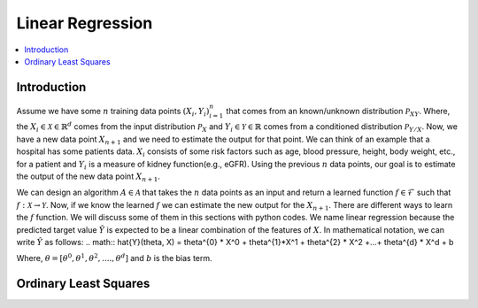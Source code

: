 .. _Linear_regression:

=================
Linear Regression
=================

.. contents::
    :local:
    :depth: 2


Introduction
============

Assume we have some :math:`n` training data points :math:`{(X_i, Y_i)}_{i = 1}^{n}` that comes from an known/unknown distribution :math:`\mathcal{P}_{XY}`. Where, the :math:`X_i \in \mathcal{X} \in \mathbb{R}^d`
comes from the input distribution :math:`\mathcal{P}_{X}` and :math:`Y_i \in \mathcal{Y} \in \mathbb{R}` comes from a conditioned distribution :math:`\mathcal{P}_{Y/X}`. Now, we have a new data point :math:`X_{n+1}` and
we need to estimate the output for that point. We can think of an example that a hospital has some patients data. :math:`X_i` consists of some risk factors such as age, blood pressure, height, body weight, etc., for a patient and 
:math:`Y_i` is a measure of kidney function(e.g., eGFR). Using the previous :math:`n` data points, our goal is to estimate the output of the new data point :math:`X_{n+1}`.

We can design an algorithm :math:`A \in \mathcal{A}` that takes the :math:`n` data points as an input and return a learned function :math:`f \in \mathcal{F}` such that :math:`f: \mathcal{X} \rightarrow \mathcal{Y}`. Now, if we know the learned :math:`f` 
we can estimate the new output for the :math:`X_{n+1}`. There are different ways to learn the :math:`f` function. We will discuss some of them in this sections with python codes. We name linear regression because the predicted target value :math:`\hat{Y}` is 
expected to be a linear combination of the features of :math:`X`. In mathematical notation, we can write :math:`\hat{Y}` as follows:
.. math::
\hat{Y}(\theta, X) = \theta^{0} * X^0 + \theta^{1}*X^1 + \theta^{2} * X^2 +...+ \theta^{d} * X^d + b

Where, :math:`\theta = [\theta^0, \theta^1, \theta^2, ...., \theta^d]` and :math:`b` is the bias term. 

Ordinary Least Squares
======================

